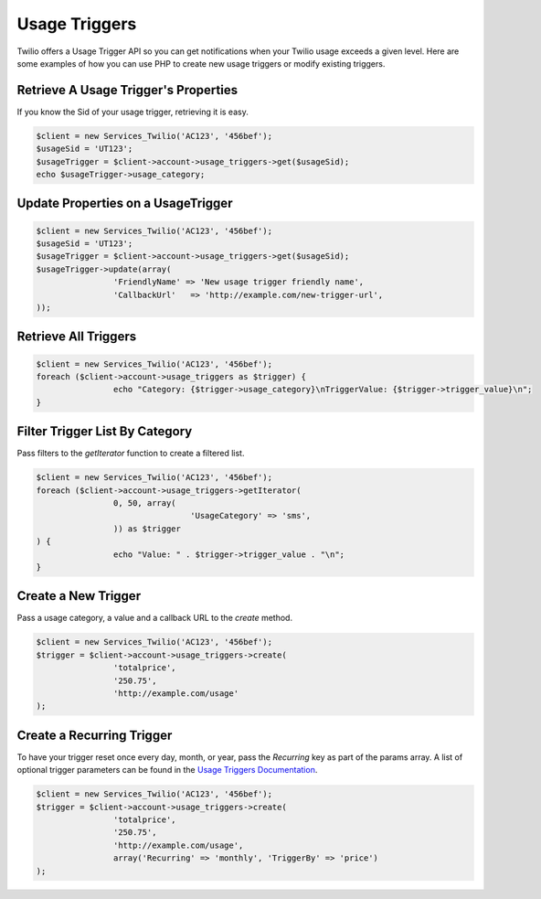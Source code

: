 ==============
Usage Triggers
==============

Twilio offers a Usage Trigger API so you can get notifications when your Twilio
usage exceeds a given level. Here are some examples of how you can
use PHP to create new usage triggers or modify existing triggers.

Retrieve A Usage Trigger's Properties
=====================================

If you know the Sid of your usage trigger, retrieving it is easy.

.. code-block:: php

		$client = new Services_Twilio('AC123', '456bef');
		$usageSid = 'UT123';
		$usageTrigger = $client->account->usage_triggers->get($usageSid);
		echo $usageTrigger->usage_category;

Update Properties on a UsageTrigger
===================================

.. code-block:: php

		$client = new Services_Twilio('AC123', '456bef');
		$usageSid = 'UT123';
		$usageTrigger = $client->account->usage_triggers->get($usageSid);
		$usageTrigger->update(array(
				'FriendlyName' => 'New usage trigger friendly name',
				'CallbackUrl'	=> 'http://example.com/new-trigger-url',
		));

Retrieve All Triggers
=====================

.. code-block:: php

		$client = new Services_Twilio('AC123', '456bef');
		foreach ($client->account->usage_triggers as $trigger) {
				echo "Category: {$trigger->usage_category}\nTriggerValue: {$trigger->trigger_value}\n";
		}

Filter Trigger List By Category
===============================

Pass filters to the `getIterator` function to create a filtered list.

.. code-block:: php

		$client = new Services_Twilio('AC123', '456bef');
		foreach ($client->account->usage_triggers->getIterator(
				0, 50, array(
						'UsageCategory' => 'sms',
				)) as $trigger
		) {
				echo "Value: " . $trigger->trigger_value . "\n";
		}

Create a New Trigger
====================

Pass a usage category, a value and a callback URL to the `create` method.

.. code-block:: php

		$client = new Services_Twilio('AC123', '456bef');
		$trigger = $client->account->usage_triggers->create(
				'totalprice',
				'250.75',
				'http://example.com/usage'
		);

Create a Recurring Trigger
==========================

To have your trigger reset once every day, month, or year, pass the
`Recurring` key as part of the params array. A list of optional
trigger parameters can be found in the `Usage Triggers Documentation
<http://www.twilio.com/docs/api/rest/usage-triggers#list-post-optional-paramete
rs>`_.

.. code-block:: php

		$client = new Services_Twilio('AC123', '456bef');
		$trigger = $client->account->usage_triggers->create(
				'totalprice',
				'250.75',
				'http://example.com/usage',
				array('Recurring' => 'monthly', 'TriggerBy' => 'price')
		);

